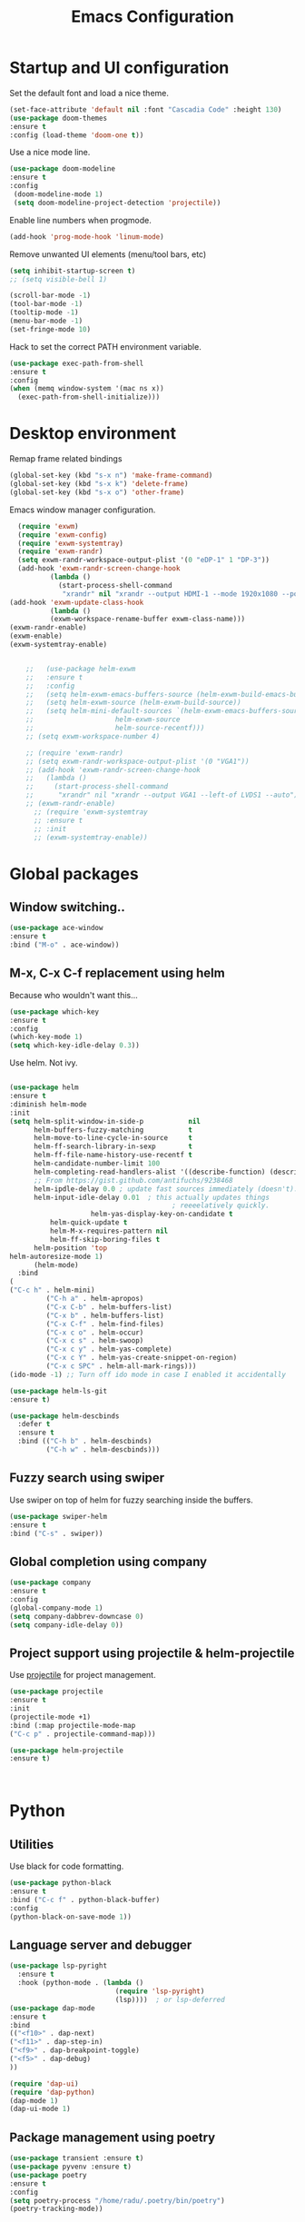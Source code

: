 #+TITLE: Emacs Configuration 
#+DESCRIPTION: An org-babel based configuration file for Emacs


* Startup and  UI configuration

Set the default font and load a nice theme.

#+BEGIN_SRC emacs-lisp
(set-face-attribute 'default nil :font "Cascadia Code" :height 130)
(use-package doom-themes
:ensure t
:config (load-theme 'doom-one t))
#+END_SRC

Use a nice mode line.

#+BEGIN_SRC emacs-lisp
(use-package doom-modeline
:ensure t
:config
 (doom-modeline-mode 1)
 (setq doom-modeline-project-detection 'projectile))
#+END_SRC

Enable line numbers when progmode.
#+BEGIN_SRC emacs-lisp
(add-hook 'prog-mode-hook 'linum-mode)
#+END_SRC

Remove unwanted UI elements (menu/tool bars, etc)

#+BEGIN_SRC emacs-lisp
(setq inhibit-startup-screen t)
;; (setq visible-bell 1)

(scroll-bar-mode -1)
(tool-bar-mode -1)
(tooltip-mode -1)
(menu-bar-mode -1)
(set-fringe-mode 10)

#+END_SRC

Hack to set the correct PATH environment variable.
#+BEGIN_SRC emacs-lisp
(use-package exec-path-from-shell
:ensure t
:config
(when (memq window-system '(mac ns x))
  (exec-path-from-shell-initialize)))
#+END_SRC


* Desktop environment

Remap frame related bindings

#+BEGIN_SRC emacs-lisp
(global-set-key (kbd "s-x n") 'make-frame-command)
(global-set-key (kbd "s-x k") 'delete-frame)
(global-set-key (kbd "s-x o") 'other-frame)
#+END_SRC

Emacs window manager configuration.

#+BEGIN_SRC emacs-lisp
  (require 'exwm)
  (require 'exwm-config)
  (require 'exwm-systemtray)
  (require 'exwm-randr)
  (setq exwm-randr-workspace-output-plist '(0 "eDP-1" 1 "DP-3"))
  (add-hook 'exwm-randr-screen-change-hook
          (lambda ()
            (start-process-shell-command
             "xrandr" nil "xrandr --output HDMI-1 --mode 1920x1080 --pos 0x0 --rotate normal --output LVDS-1 --off --output VGA-1 --off")))
(add-hook 'exwm-update-class-hook
          (lambda ()
          (exwm-workspace-rename-buffer exwm-class-name)))
(exwm-randr-enable)
(exwm-enable)
(exwm-systemtray-enable)


    ;;   (use-package helm-exwm
    ;;   :ensure t
    ;;   :config
    ;;   (setq helm-exwm-emacs-buffers-source (helm-exwm-build-emacs-buffers-source))
    ;;   (setq helm-exwm-source (helm-exwm-build-source))
    ;;   (setq helm-mini-default-sources `(helm-exwm-emacs-buffers-source
    ;; 				      helm-exwm-source
    ;; 				      helm-source-recentf)))
    ;; (setq exwm-workspace-number 4)

    ;; (require 'exwm-randr)
    ;; (setq exwm-randr-workspace-output-plist '(0 "VGA1"))
    ;; (add-hook 'exwm-randr-screen-change-hook
    ;;   (lambda ()
    ;;     (start-process-shell-command
    ;;      "xrandr" nil "xrandr --output VGA1 --left-of LVDS1 --auto")))
    ;; (exwm-randr-enable)
      ;; (require 'exwm-systemtray
      ;; :ensure t
      ;; :init
      ;; (exwm-systemtray-enable))

#+end_SRC

* Global packages

** Window switching..
#+BEGIN_SRC emacs-lisp
  (use-package ace-window
  :ensure t
  :bind ("M-o" . ace-window))
#+END_SRC

** M-x, C-x C-f replacement using helm
Because who wouldn't want this...
#+BEGIN_SRC emacs-lisp
(use-package which-key
:ensure t
:config
(which-key-mode 1)
(setq which-key-idle-delay 0.3))
#+END_SRC

Use helm. Not ivy.

#+BEGIN_SRC emacs-lisp

(use-package helm
:ensure t
:diminish helm-mode
:init
(setq helm-split-window-in-side-p           nil
      helm-buffers-fuzzy-matching           t
      helm-move-to-line-cycle-in-source     t
      helm-ff-search-library-in-sexp        t
      helm-ff-file-name-history-use-recentf t
      helm-candidate-number-limit 100
      helm-completing-read-handlers-alist '((describe-function) (describe-variable))
      ;; From https://gist.github.com/antifuchs/9238468
      helm-ipdle-delay 0.0 ; update fast sources immediately (doesn't).
      helm-input-idle-delay 0.01  ; this actually updates things
                                        ; reeeelatively quickly.
					helm-yas-display-key-on-candidate t
          helm-quick-update t
          helm-M-x-requires-pattern nil
          helm-ff-skip-boring-files t
	  helm-position 'top
helm-autoresize-mode 1)
	  (helm-mode)
  :bind 
(
("C-c h" . helm-mini)
         ("C-h a" . helm-apropos)
         ("C-x C-b" . helm-buffers-list)
         ("C-x b" . helm-buffers-list)
         ("C-x C-f" . helm-find-files)
         ("C-x c o" . helm-occur)
         ("C-x c s" . helm-swoop)
         ("C-x c y" . helm-yas-complete)
         ("C-x c Y" . helm-yas-create-snippet-on-region)
         ("C-x c SPC" . helm-all-mark-rings)))
(ido-mode -1) ;; Turn off ido mode in case I enabled it accidentally

(use-package helm-ls-git
:ensure t)

(use-package helm-descbinds
  :defer t
  :ensure t
  :bind (("C-h b" . helm-descbinds)
         ("C-h w" . helm-descbinds)))
#+END_SRC

** Fuzzy search using swiper

Use swiper on top of helm for fuzzy searching inside the buffers.

#+BEGIN_SRC emacs-lisp
(use-package swiper-helm
:ensure t
:bind ("C-s" . swiper))
#+END_SRC

** Global completion using company
#+BEGIN_SRC emacs-lisp
(use-package company
:ensure t
:config
(global-company-mode 1)
(setq company-dabbrev-downcase 0)
(setq company-idle-delay 0))

#+END_SRC

** Project support using projectile & helm-projectile


Use [[https://github.com/bbatsov/projectile][projectile]] for project management.

#+BEGIN_SRC emacs-lisp
(use-package projectile
:ensure t
:init
(projectile-mode +1)
:bind (:map projectile-mode-map
("C-c p" . projectile-command-map)))

(use-package helm-projectile
:ensure t)



#+END_SRC

* Python

** Utilities


Use black for code formatting.

#+BEGIN_SRC emacs-lisp
(use-package python-black
:ensure t
:bind ("C-c f" . python-black-buffer)
:config
(python-black-on-save-mode 1))
#+END_SRC

** Language server and debugger


#+BEGIN_SRC emacs-lisp
(use-package lsp-pyright
  :ensure t
  :hook (python-mode . (lambda ()
                          (require 'lsp-pyright)
                          (lsp))))  ; or lsp-deferred
(use-package dap-mode 
:ensure t
:bind 
(("<f10>" . dap-next)
("<f11>" . dap-step-in)
("<f9>" . dap-breakpoint-toggle)
("<f5>" . dap-debug)
))

(require 'dap-ui)
(require 'dap-python)
(dap-mode 1)
(dap-ui-mode 1)
#+END_SRC

** Package management using poetry
#+BEGIN_SRC emacs-lisp
(use-package transient :ensure t)
(use-package pyvenv :ensure t)
(use-package poetry
:ensure t
:config
(setq poetry-process "/home/radu/.poetry/bin/poetry")
(poetry-tracking-mode))
#+END_SRC

* C++

#+BEGIN_SRC emacs-lisp
(use-package clang-format
:ensure t)
(add-hook
     'c++-mode-hook
      (lambda ()
      (local-set-key (kbd "C-c C-f") 'clang-format-region)))

#+END_SRC

* Docker

Manage docker from within Emacs.
#+BEGIN_SRC emacs-lisp
(use-package docker
  :ensure t
  :bind ("C-c d" . docker))
#+END_SRC
* Git
#+BEGIN_SRC emacs-lisp
(use-package magit
:ensure t
:bind ("C-x g" . magit))
#+END_SRC
